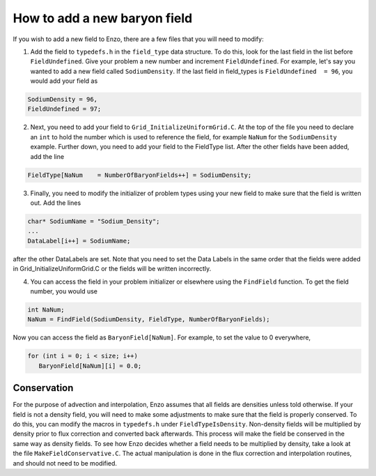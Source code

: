How to add a new baryon field
=============================

If you wish to add a new field to Enzo, there are a few files that you
will need to modify:

1. Add the field to ``typedefs.h`` in the ``field_type`` data structure. To do this, look for the last field in the list before ``FieldUndefined``. Give your problem a new number and increment ``FieldUndefined``. For example, let's say you wanted to add a new field called ``SodiumDensity``. If the last field in field_types is ``FieldUndefined  = 96``, you would add your field as

.. code-block:: c

   SodiumDensity = 96,
   FieldUndefined = 97;

2. Next, you need to add your field to ``Grid_InitializeUniformGrid.C``. At the top of the file you need to declare an ``int`` to hold the number which is used to reference the field, for example ``NaNum`` for the ``SodiumDensity`` example. Further down, you need to add your field to the FieldType list. After the other fields have been added, add the line

.. code-block:: c

   FieldType[NaNum    = NumberOfBaryonFields++] = SodiumDensity;

3. Finally, you need to modify the initializer of problem types using your new field to make sure that the field is written out. Add the lines

.. code-block:: c

   char* SodiumName = "Sodium_Density";
   ...
   DataLabel[i++] = SodiumName;

after the other DataLabels are set. Note that you need to set the Data Labels in the same order that the fields were added in Grid_InitializeUniformGrid.C or the fields will be written incorrectly.

4. You can access the field in your problem initializer or elsewhere using the ``FindField`` function. To get the field number, you would use

.. code-block:: c

   int NaNum;
   NaNum = FindField(SodiumDensity, FieldType, NumberOfBaryonFields);

Now you can access the field as ``BaryonField[NaNum]``. For example, to set the value to 0 everywhere,

.. code-block:: c

   for (int i = 0; i < size; i++)
      BaryonField[NaNum][i] = 0.0;

Conservation
------------

For the purpose of advection and interpolation, Enzo assumes that all fields are densities unless told otherwise. If your field is not a density field, you will need to make some adjustments to make sure that the field is properly conserved. To do this, you can modify the macros in ``typedefs.h`` under ``FieldTypeIsDensity``. Non-density fields will be multiplied by density prior to flux correction and converted back afterwards. This process will make the field be conserved in the same way as density fields. To see how Enzo decides whether a field needs to be multiplied by density, take a look at the file ``MakeFieldConservative.C``. The actual manipulation is done in the flux correction and interpolation routines, and should not need to be modified.
